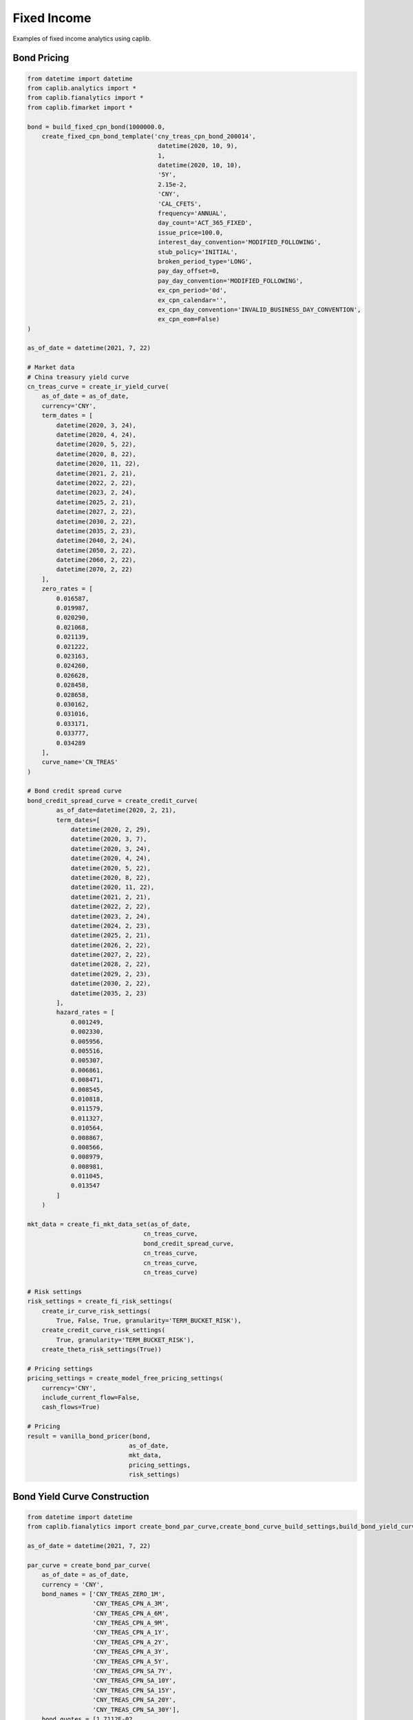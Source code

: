 Fixed Income
============

Examples of fixed income analytics using caplib.

Bond Pricing
-----------

.. code-block:: python

    from datetime import datetime
    from caplib.analytics import *
    from caplib.fianalytics import *
    from caplib.fimarket import *
    
    bond = build_fixed_cpn_bond(1000000.0, 
        create_fixed_cpn_bond_template('cny_treas_cpn_bond_200014',
                                        datetime(2020, 10, 9), 
                                        1,
                                        datetime(2020, 10, 10),
                                        '5Y',
                                        2.15e-2, 
                                        'CNY', 
                                        'CAL_CFETS',
                                        frequency='ANNUAL',
                                        day_count='ACT_365_FIXED',
                                        issue_price=100.0,
                                        interest_day_convention='MODIFIED_FOLLOWING',
                                        stub_policy='INITIAL',
                                        broken_period_type='LONG',
                                        pay_day_offset=0,
                                        pay_day_convention='MODIFIED_FOLLOWING',
                                        ex_cpn_period='0d',
                                        ex_cpn_calendar='',
                                        ex_cpn_day_convention='INVALID_BUSINESS_DAY_CONVENTION',
                                        ex_cpn_eom=False)
    )
        
    as_of_date = datetime(2021, 7, 22)
    
    # Market data
    # China treasury yield curve
    cn_treas_curve = create_ir_yield_curve(
        as_of_date = as_of_date,
        currency='CNY',
        term_dates = [
            datetime(2020, 3, 24),
            datetime(2020, 4, 24),
            datetime(2020, 5, 22),
            datetime(2020, 8, 22),
            datetime(2020, 11, 22),
            datetime(2021, 2, 21),
            datetime(2022, 2, 22),
            datetime(2023, 2, 24),
            datetime(2025, 2, 21),
            datetime(2027, 2, 22),
            datetime(2030, 2, 22),
            datetime(2035, 2, 23),
            datetime(2040, 2, 24),
            datetime(2050, 2, 22),
            datetime(2060, 2, 22),
            datetime(2070, 2, 22)
        ],
        zero_rates = [
            0.016587, 
            0.019987, 
            0.020290, 
            0.021068, 
            0.021139, 
            0.021222, 
            0.023163, 
            0.024260, 
            0.026628, 
            0.028458, 
            0.028658, 
            0.030162, 
            0.031016,
            0.033171, 
            0.033777, 
            0.034289
        ],
        curve_name='CN_TREAS'
    )

    # Bond credit spread curve
    bond_credit_spread_curve = create_credit_curve(
            as_of_date=datetime(2020, 2, 21),
            term_dates=[
                datetime(2020, 2, 29),
                datetime(2020, 3, 7),
                datetime(2020, 3, 24),
                datetime(2020, 4, 24),
                datetime(2020, 5, 22),
                datetime(2020, 8, 22),
                datetime(2020, 11, 22),
                datetime(2021, 2, 21),
                datetime(2022, 2, 22),
                datetime(2023, 2, 24),
                datetime(2024, 2, 23),
                datetime(2025, 2, 21),
                datetime(2026, 2, 22),
                datetime(2027, 2, 22),
                datetime(2028, 2, 22),
                datetime(2029, 2, 23),
                datetime(2030, 2, 22),
                datetime(2035, 2, 23)
            ],
            hazard_rates = [
                0.001249,
                0.002330,
                0.005956,
                0.005516,
                0.005307,
                0.006861,
                0.008471,
                0.008545,
                0.010818,
                0.011579,
                0.011327,
                0.010564,
                0.008867,
                0.008566,
                0.008979,
                0.008981,
                0.011045,
                0.013547
            ]
        )
    
    mkt_data = create_fi_mkt_data_set(as_of_date, 
                                    cn_treas_curve, 
                                    bond_credit_spread_curve,
                                    cn_treas_curve, 
                                    cn_treas_curve, 
                                    cn_treas_curve)

    # Risk settings
    risk_settings = create_fi_risk_settings(
        create_ir_curve_risk_settings(
            True, False, True, granularity='TERM_BUCKET_RISK'), 
        create_credit_curve_risk_settings(
            True, granularity='TERM_BUCKET_RISK'), 
        create_theta_risk_settings(True))
    
    # Pricing settings
    pricing_settings = create_model_free_pricing_settings(
        currency='CNY', 
        include_current_flow=False, 
        cash_flows=True)
    
    # Pricing
    result = vanilla_bond_pricer(bond, 
                                as_of_date, 
                                mkt_data, 
                                pricing_settings, 
                                risk_settings)
        
    
Bond Yield Curve Construction
----------------

.. code-block:: python

    from datetime import datetime
    from caplib.fianalytics import create_bond_par_curve,create_bond_curve_build_settings,build_bond_yield_curve

    as_of_date = datetime(2021, 7, 22)

    par_curve = create_bond_par_curve(
        as_of_date = as_of_date,
        currency = 'CNY',
        bond_names = ['CNY_TREAS_ZERO_1M',
                      'CNY_TREAS_CPN_A_3M',
                      'CNY_TREAS_CPN_A_6M',
                      'CNY_TREAS_CPN_A_9M',
                      'CNY_TREAS_CPN_A_1Y',
                      'CNY_TREAS_CPN_A_2Y',
                      'CNY_TREAS_CPN_A_3Y',
                      'CNY_TREAS_CPN_A_5Y',
                      'CNY_TREAS_CPN_SA_7Y',
                      'CNY_TREAS_CPN_SA_10Y',
                      'CNY_TREAS_CPN_SA_15Y',
                      'CNY_TREAS_CPN_SA_20Y',
                      'CNY_TREAS_CPN_SA_30Y'], 
        bond_quotes = [1.7112E-02,
                       1.8317E-02,
                       1.9413E-02,
                       1.9500E-02,
                       2.1563E-02,
                       2.4985E-02,
                       2.5538E-02,
                       2.7550E-02,
                       2.9175E-02,
                       2.9263E-02,
                       3.2984E-02,
                       3.3462E-02,
                       3.5023E-02],
        quote_type = 'YIELD_TO_MATURITY', 
        curve_name = 'CN_TREAS_STD')
        
    build_settings = create_bond_curve_build_settings('CN_TREAS_STD', 
                'ZERO_RATE', 
                'LINEAR_INTERP',
                'FLAT_EXTRAP')

    yield_curve = build_bond_yield_curve(build_settings, 
            curve_name = 'CN_TREAS_STD',
            as_of_date = as_of_date,
            par_curve = par_curve,
            day_count = 'ACT_365_FIXED',
            compounding_type = 'CONTINUOUS_COMPOUNDING',
            freq = 'ANNUAL',
            build_method = 'BOOTSTRAPPING_METHOD',
            calc_jacobian = False,
            fwd_curve = None)
